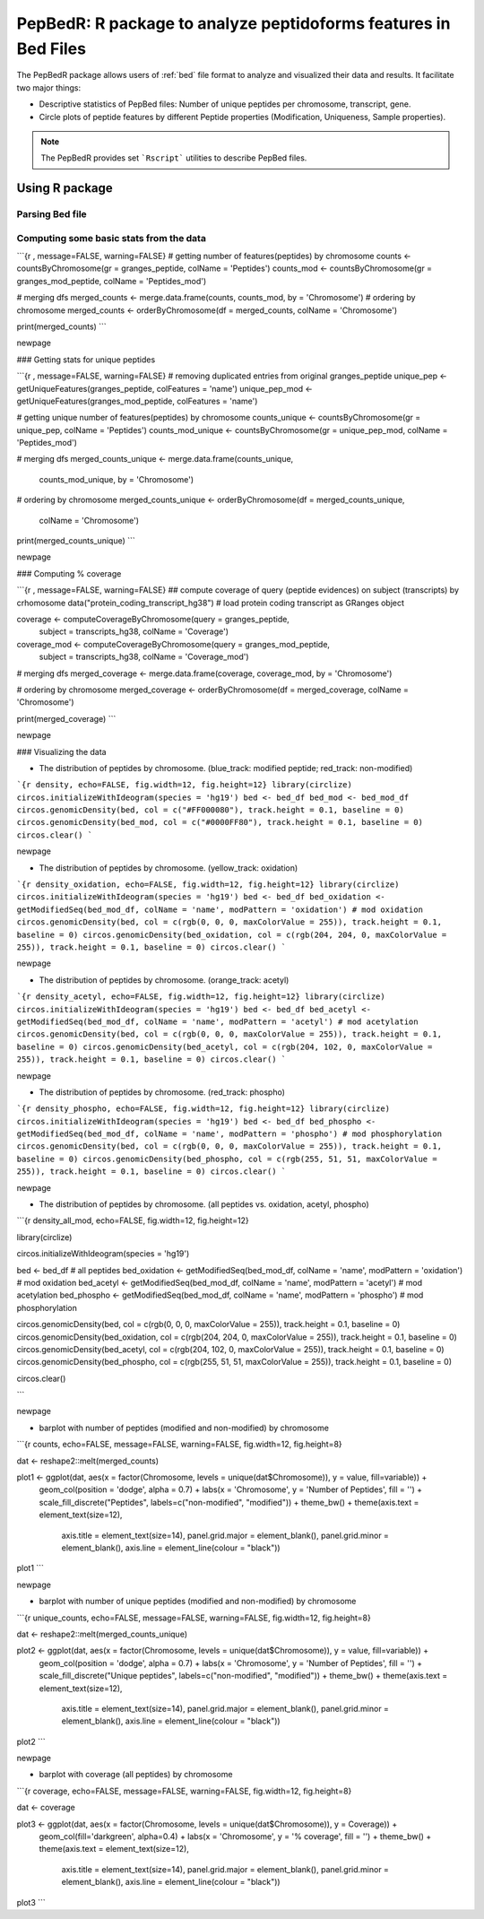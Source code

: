 .. _pepbedr

PepBedR: R package to analyze peptidoforms features in Bed Files
==========================================

The PepBedR package allows users of :ref:`bed` file format to analyze and visualized their data and results. It facilitate two major things:

- Descriptive statistics of PepBed files: Number of unique peptides per chromosome, transcript, gene.
- Circle plots of peptide features by different Peptide properties (Modification, Uniqueness, Sample properties).

.. note:: The PepBedR provides set ```Rscript``` utilities to describe PepBed files.


Using R package
------------------

Parsing Bed file
~~~~~~~~~~~~~~~~~

.. code-block:: R
   :linenos:

   bed_path <- '/home/biolinux/temp/human/pride_cluster_peptides_9606_Human_pogo.bed'

   granges_peptide <- importBEDasGRange(inputFile = bed_path)

   n_features <- length(granges_peptide)
   message(c('Imported ', n_features, ' peptides...'))

Computing some basic stats from the data
~~~~~~~~~~~~~~~~~~~~~

```{r , message=FALSE, warning=FALSE}
# getting number of features(peptides) by chromosome
counts <- countsByChromosome(gr = granges_peptide, colName = 'Peptides')
counts_mod <- countsByChromosome(gr = granges_mod_peptide, colName = 'Peptides_mod')

# merging dfs
merged_counts <- merge.data.frame(counts, counts_mod, by = 'Chromosome')
# ordering by chromosome
merged_counts <- orderByChromosome(df = merged_counts, colName = 'Chromosome')

print(merged_counts)
```

\newpage

### Getting stats for unique peptides

```{r , message=FALSE, warning=FALSE}
# removing duplicated entries from original granges_peptide
unique_pep <- getUniqueFeatures(granges_peptide, colFeatures = 'name')
unique_pep_mod <- getUniqueFeatures(granges_mod_peptide, colFeatures = 'name')

# getting unique number of features(peptides) by chromosome
counts_unique <- countsByChromosome(gr = unique_pep, colName = 'Peptides')
counts_mod_unique <- countsByChromosome(gr = unique_pep_mod, colName = 'Peptides_mod')

# merging dfs
merged_counts_unique <- merge.data.frame(counts_unique,
                                         counts_mod_unique,
                                         by = 'Chromosome')

# ordering by chromosome
merged_counts_unique <- orderByChromosome(df = merged_counts_unique,
                                          colName = 'Chromosome')

print(merged_counts_unique)
```

\newpage

### Computing % coverage

```{r , message=FALSE, warning=FALSE}
## compute coverage of query (peptide evidences) on subject (transcripts) by crhomosome
data("protein_coding_transcript_hg38") # load protein coding transcript as GRanges object

coverage <- computeCoverageByChromosome(query = granges_peptide,
                                        subject = transcripts_hg38,
                                        colName = 'Coverage')

coverage_mod <- computeCoverageByChromosome(query = granges_mod_peptide,
                                            subject = transcripts_hg38,
                                            colName = 'Coverage_mod')

# merging dfs
merged_coverage <- merge.data.frame(coverage, coverage_mod, by = 'Chromosome')

# ordering by chromosome
merged_coverage <- orderByChromosome(df = merged_coverage, colName = 'Chromosome')

print(merged_coverage)
```

\newpage

### Visualizing the data

* The distribution of peptides by chromosome. (blue_track: modified peptide;  red_track: non-modified)

```{r density, echo=FALSE, fig.width=12, fig.height=12}
library(circlize)
circos.initializeWithIdeogram(species = 'hg19')
bed <- bed_df
bed_mod <- bed_mod_df
circos.genomicDensity(bed, col = c("#FF000080"), track.height = 0.1, baseline = 0)
circos.genomicDensity(bed_mod, col = c("#0000FF80"), track.height = 0.1, baseline = 0)
circos.clear()
```

\newpage

* The distribution of peptides by chromosome. (yellow_track: oxidation)

```{r density_oxidation, echo=FALSE, fig.width=12, fig.height=12}
library(circlize)
circos.initializeWithIdeogram(species = 'hg19')
bed <- bed_df
bed_oxidation <- getModifiedSeq(bed_mod_df, colName = 'name', modPattern = 'oxidation') # mod oxidation
circos.genomicDensity(bed, col = c(rgb(0, 0, 0, maxColorValue = 255)), track.height = 0.1, baseline = 0)
circos.genomicDensity(bed_oxidation, col = c(rgb(204, 204, 0, maxColorValue = 255)), track.height = 0.1, baseline = 0)
circos.clear()
```


\newpage

* The distribution of peptides by chromosome. (orange_track: acetyl)

```{r density_acetyl, echo=FALSE, fig.width=12, fig.height=12}
library(circlize)
circos.initializeWithIdeogram(species = 'hg19')
bed <- bed_df
bed_acetyl <- getModifiedSeq(bed_mod_df, colName = 'name', modPattern = 'acetyl') # mod acetylation
circos.genomicDensity(bed, col = c(rgb(0, 0, 0, maxColorValue = 255)), track.height = 0.1, baseline = 0)
circos.genomicDensity(bed_acetyl, col = c(rgb(204, 102, 0, maxColorValue = 255)), track.height = 0.1, baseline = 0)
circos.clear()
```


\newpage

* The distribution of peptides by chromosome. (red_track: phospho)

```{r density_phospho, echo=FALSE, fig.width=12, fig.height=12}
library(circlize)
circos.initializeWithIdeogram(species = 'hg19')
bed <- bed_df
bed_phospho <- getModifiedSeq(bed_mod_df, colName = 'name', modPattern = 'phospho') # mod phosphorylation
circos.genomicDensity(bed, col = c(rgb(0, 0, 0, maxColorValue = 255)), track.height = 0.1, baseline = 0)
circos.genomicDensity(bed_phospho, col = c(rgb(255, 51, 51, maxColorValue = 255)), track.height = 0.1, baseline = 0)
circos.clear()
```


\newpage

* The distribution of peptides by chromosome. (all peptides vs. oxidation, acetyl, phospho)

```{r density_all_mod, echo=FALSE, fig.width=12, fig.height=12}

library(circlize)

circos.initializeWithIdeogram(species = 'hg19')

bed <- bed_df # all peptides
bed_oxidation <- getModifiedSeq(bed_mod_df, colName = 'name', modPattern = 'oxidation') # mod oxidation
bed_acetyl    <- getModifiedSeq(bed_mod_df, colName = 'name', modPattern = 'acetyl') # mod acetylation
bed_phospho   <- getModifiedSeq(bed_mod_df, colName = 'name', modPattern = 'phospho') # mod phosphorylation

circos.genomicDensity(bed, col = c(rgb(0, 0, 0, maxColorValue = 255)), track.height = 0.1, baseline = 0)
circos.genomicDensity(bed_oxidation, col = c(rgb(204, 204, 0, maxColorValue = 255)), track.height = 0.1, baseline = 0)
circos.genomicDensity(bed_acetyl, col = c(rgb(204, 102, 0, maxColorValue = 255)), track.height = 0.1, baseline = 0)
circos.genomicDensity(bed_phospho, col = c(rgb(255, 51, 51, maxColorValue = 255)), track.height = 0.1, baseline = 0)

circos.clear()

```


\newpage

* barplot with number of peptides (modified and non-modified) by chromosome

```{r counts, echo=FALSE, message=FALSE, warning=FALSE, fig.width=12, fig.height=8}

dat <- reshape2::melt(merged_counts)

plot1 <- ggplot(dat, aes(x = factor(Chromosome, levels = unique(dat$Chromosome)), y = value, fill=variable)) +
         geom_col(position = 'dodge', alpha = 0.7) +
         labs(x = 'Chromosome', y = 'Number of Peptides', fill = '') +
         scale_fill_discrete("Peptides", labels=c("non-modified", "modified")) +
         theme_bw() +
         theme(axis.text = element_text(size=12),
               axis.title = element_text(size=14),
               panel.grid.major = element_blank(),
               panel.grid.minor = element_blank(),
               axis.line = element_line(colour = "black"))
plot1
```

\newpage

* barplot with number of unique peptides (modified and non-modified) by chromosome

```{r unique_counts, echo=FALSE, message=FALSE, warning=FALSE, fig.width=12, fig.height=8}

dat <- reshape2::melt(merged_counts_unique)

plot2 <- ggplot(dat, aes(x = factor(Chromosome, levels = unique(dat$Chromosome)), y = value, fill=variable)) +
         geom_col(position = 'dodge', alpha = 0.7) +
         labs(x = 'Chromosome', y = 'Number of Peptides', fill = '') +
         scale_fill_discrete("Unique peptides", labels=c("non-modified", "modified")) +
         theme_bw() +
         theme(axis.text = element_text(size=12),
               axis.title = element_text(size=14),
               panel.grid.major = element_blank(),
               panel.grid.minor = element_blank(),
               axis.line = element_line(colour = "black"))
plot2
```

\newpage

* barplot with coverage (all peptides) by chromosome

```{r coverage, echo=FALSE, message=FALSE, warning=FALSE, fig.width=12, fig.height=8}

dat <- coverage

plot3 <- ggplot(dat, aes(x = factor(Chromosome, levels = unique(dat$Chromosome)), y = Coverage)) +
         geom_col(fill='darkgreen', alpha=0.4) +
         labs(x = 'Chromosome', y = '% coverage', fill = '') +
         theme_bw() +
         theme(axis.text = element_text(size=12),
               axis.title = element_text(size=14),
               panel.grid.major = element_blank(),
               panel.grid.minor = element_blank(),
               axis.line = element_line(colour = "black"))
plot3
```

